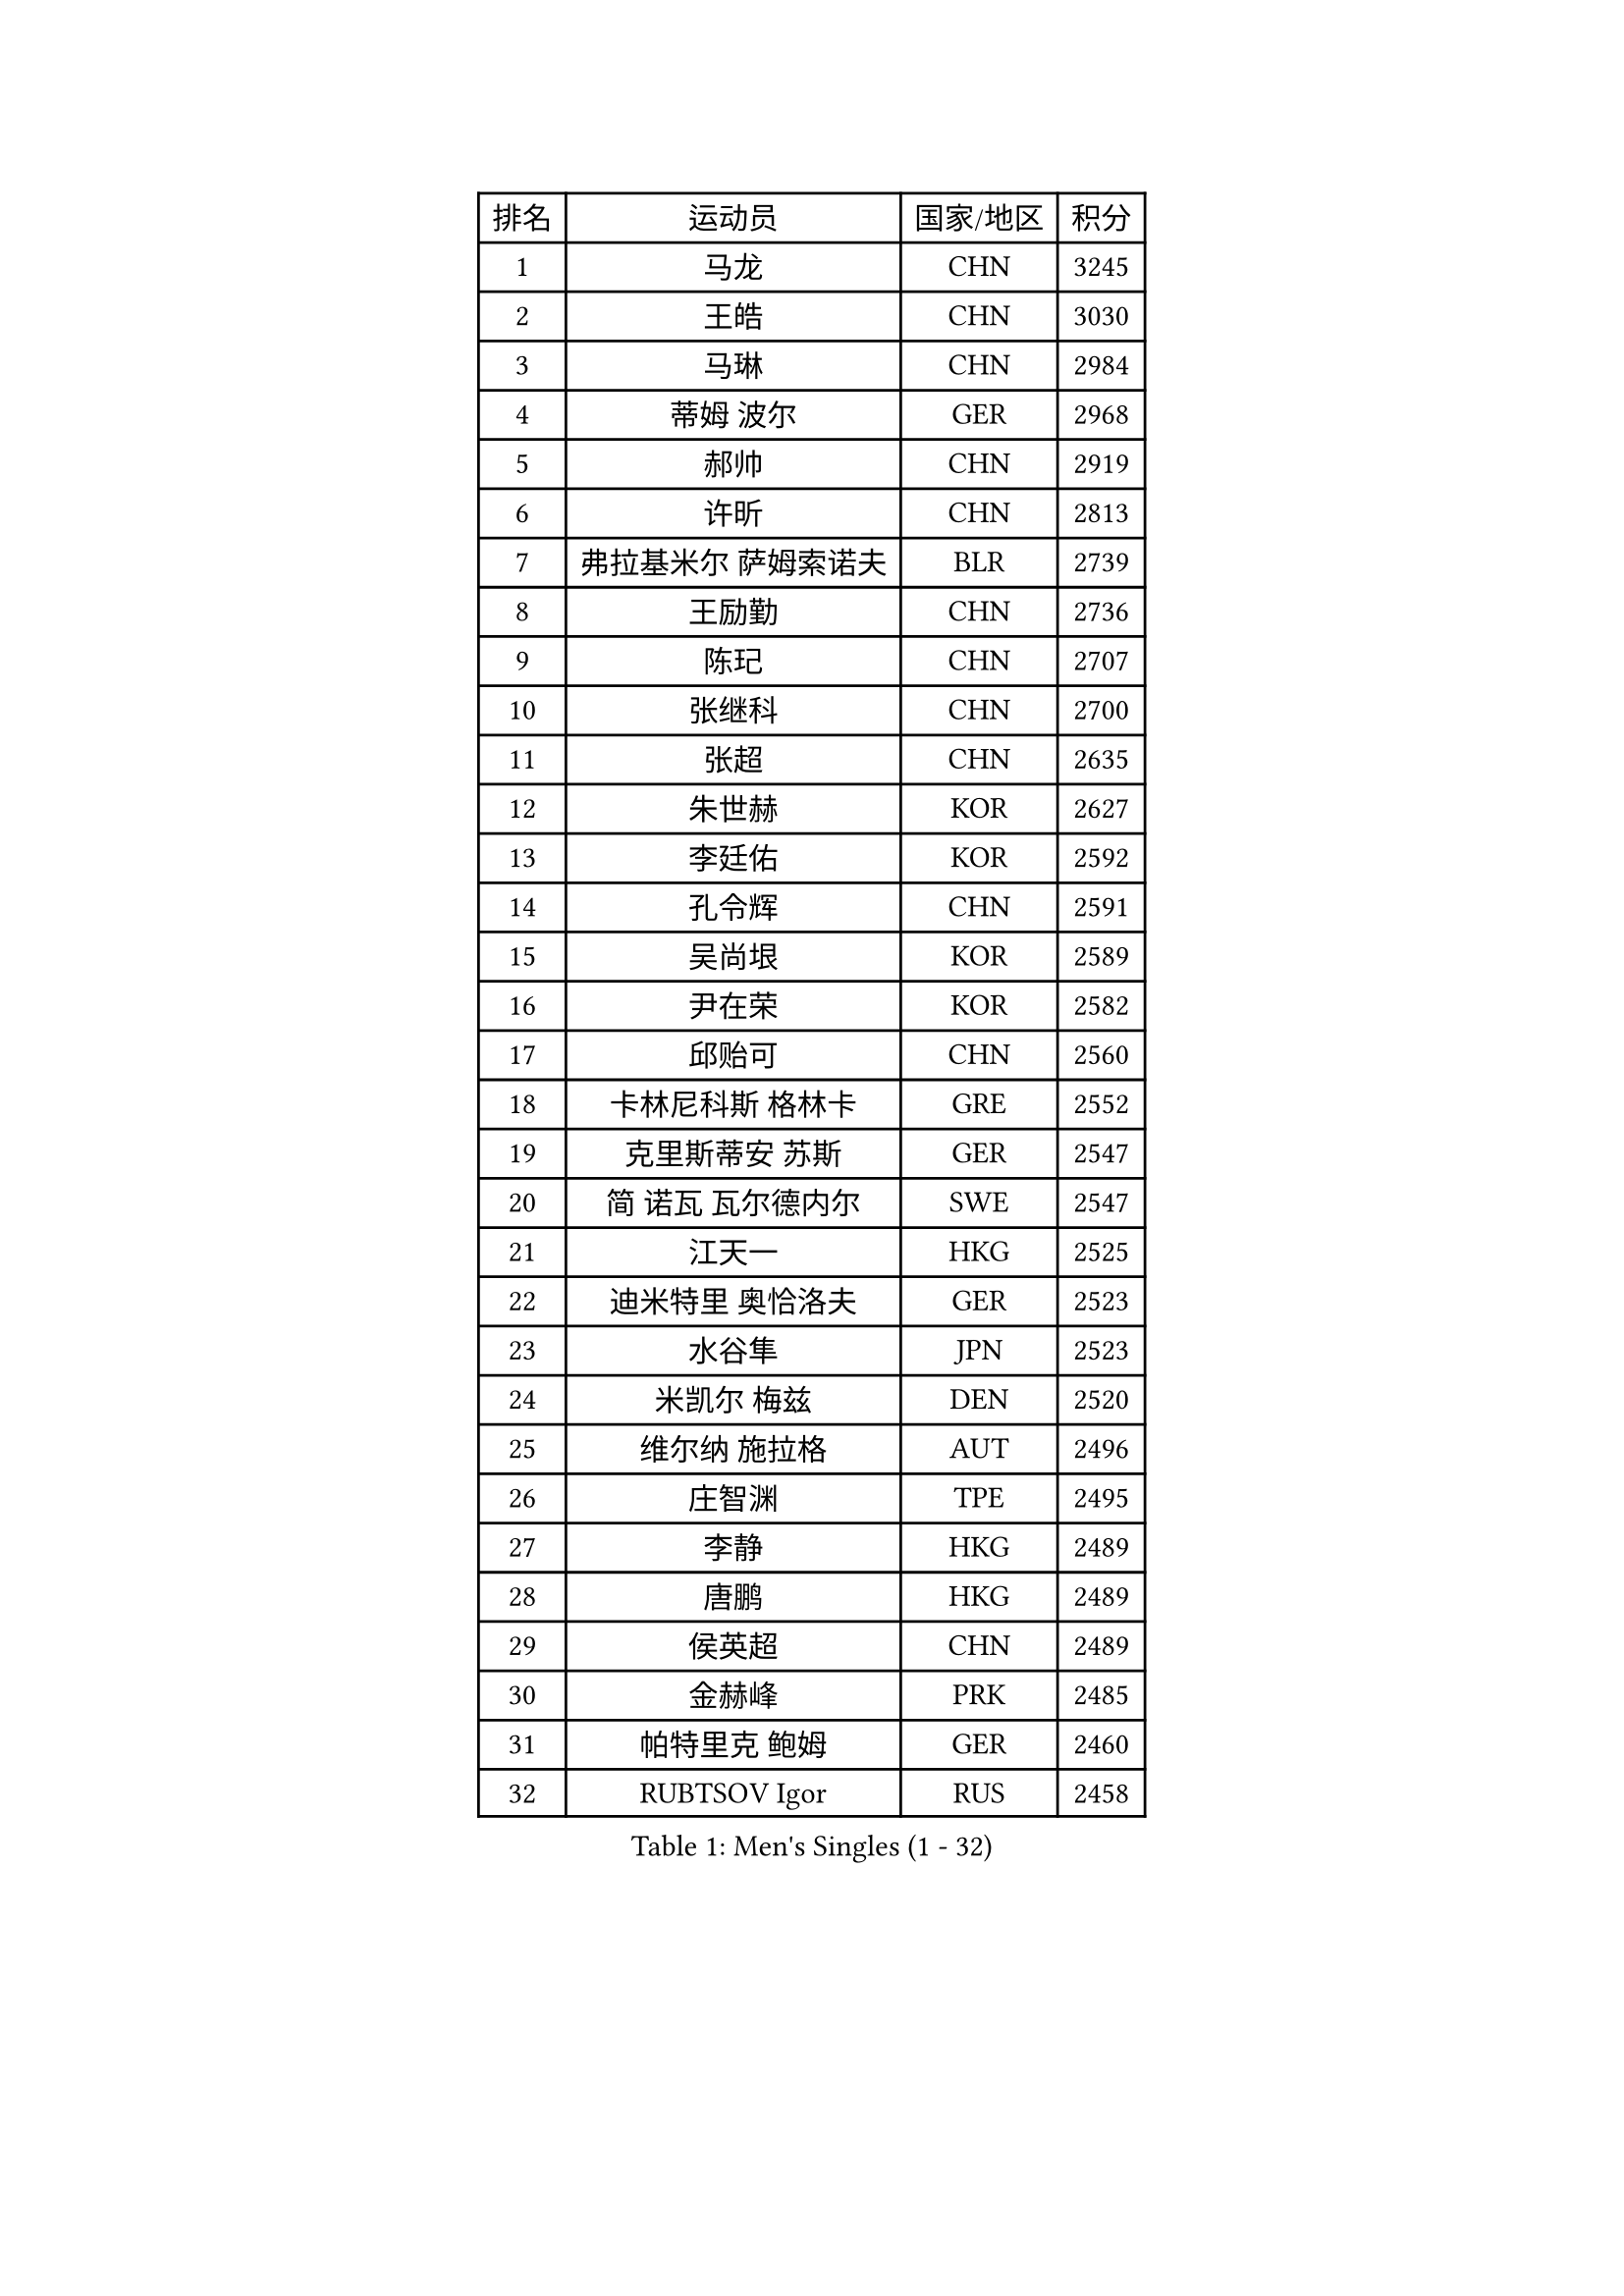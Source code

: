 
#set text(font: ("Courier New", "NSimSun"))
#figure(
  caption: "Men's Singles (1 - 32)",
    table(
      columns: 4,
      [排名], [运动员], [国家/地区], [积分],
      [1], [马龙], [CHN], [3245],
      [2], [王皓], [CHN], [3030],
      [3], [马琳], [CHN], [2984],
      [4], [蒂姆 波尔], [GER], [2968],
      [5], [郝帅], [CHN], [2919],
      [6], [许昕], [CHN], [2813],
      [7], [弗拉基米尔 萨姆索诺夫], [BLR], [2739],
      [8], [王励勤], [CHN], [2736],
      [9], [陈玘], [CHN], [2707],
      [10], [张继科], [CHN], [2700],
      [11], [张超], [CHN], [2635],
      [12], [朱世赫], [KOR], [2627],
      [13], [李廷佑], [KOR], [2592],
      [14], [孔令辉], [CHN], [2591],
      [15], [吴尚垠], [KOR], [2589],
      [16], [尹在荣], [KOR], [2582],
      [17], [邱贻可], [CHN], [2560],
      [18], [卡林尼科斯 格林卡], [GRE], [2552],
      [19], [克里斯蒂安 苏斯], [GER], [2547],
      [20], [简 诺瓦 瓦尔德内尔], [SWE], [2547],
      [21], [江天一], [HKG], [2525],
      [22], [迪米特里 奥恰洛夫], [GER], [2523],
      [23], [水谷隼], [JPN], [2523],
      [24], [米凯尔 梅兹], [DEN], [2520],
      [25], [维尔纳 施拉格], [AUT], [2496],
      [26], [庄智渊], [TPE], [2495],
      [27], [李静], [HKG], [2489],
      [28], [唐鹏], [HKG], [2489],
      [29], [侯英超], [CHN], [2489],
      [30], [金赫峰], [PRK], [2485],
      [31], [帕特里克 鲍姆], [GER], [2460],
      [32], [RUBTSOV Igor], [RUS], [2458],
    )
  )#pagebreak()

#set text(font: ("Courier New", "NSimSun"))
#figure(
  caption: "Men's Singles (33 - 64)",
    table(
      columns: 4,
      [排名], [运动员], [国家/地区], [积分],
      [33], [罗伯特 加尔多斯], [AUT], [2454],
      [34], [李平], [QAT], [2451],
      [35], [陈卫星], [AUT], [2441],
      [36], [FEJER-KONNERTH Zoltan], [GER], [2440],
      [37], [彼得 科贝尔], [CZE], [2437],
      [38], [HAN Jimin], [KOR], [2436],
      [39], [柳承敏], [KOR], [2425],
      [40], [GERELL Par], [SWE], [2416],
      [41], [LEE Jungsam], [KOR], [2414],
      [42], [KIM Junghoon], [KOR], [2410],
      [43], [韩阳], [JPN], [2405],
      [44], [佐兰 普里莫拉克], [CRO], [2392],
      [45], [#text(gray, "XU Hui")], [CHN], [2388],
      [46], [吉田海伟], [JPN], [2387],
      [47], [高宁], [SGP], [2386],
      [48], [高礼泽], [HKG], [2385],
      [49], [LI Hu], [SGP], [2383],
      [50], [阿德里安 克里桑], [ROU], [2371],
      [51], [帕纳吉奥迪斯 吉奥尼斯], [GRE], [2365],
      [52], [KUZMIN Fedor], [RUS], [2360],
      [53], [张钰], [HKG], [2359],
      [54], [约尔根 佩尔森], [SWE], [2354],
      [55], [亚历山大 卡拉卡谢维奇], [SRB], [2354],
      [56], [LEI Zhenhua], [CHN], [2347],
      [57], [TUGWELL Finn], [DEN], [2339],
      [58], [BARDON Michal], [SVK], [2338],
      [59], [松平健太], [JPN], [2323],
      [60], [CHTCHETININE Evgueni], [BLR], [2317],
      [61], [LEE Jinkwon], [KOR], [2317],
      [62], [谭瑞午], [CRO], [2316],
      [63], [LASAN Sas], [SLO], [2314],
      [64], [#text(gray, "ROSSKOPF Jorg")], [GER], [2307],
    )
  )#pagebreak()

#set text(font: ("Courier New", "NSimSun"))
#figure(
  caption: "Men's Singles (65 - 96)",
    table(
      columns: 4,
      [排名], [运动员], [国家/地区], [积分],
      [65], [WANG Zengyi], [POL], [2307],
      [66], [达米安 艾洛伊], [FRA], [2304],
      [67], [BENTSEN Allan], [DEN], [2303],
      [68], [JANG Song Man], [PRK], [2302],
      [69], [LIN Ju], [DOM], [2300],
      [70], [BOBOCICA Mihai], [ITA], [2293],
      [71], [#text(gray, "特林科 基恩")], [NED], [2283],
      [72], [OYA Hidetoshi], [JPN], [2281],
      [73], [阿德里安 马特内], [FRA], [2281],
      [74], [LEGOUT Christophe], [FRA], [2277],
      [75], [安德烈 加奇尼], [CRO], [2274],
      [76], [RI Chol Guk], [PRK], [2274],
      [77], [詹斯 伦德奎斯特], [SWE], [2271],
      [78], [TORIOLA Segun], [NGR], [2265],
      [79], [KOSOWSKI Jakub], [POL], [2265],
      [80], [ANDRIANOV Sergei], [RUS], [2257],
      [81], [GORAK Daniel], [POL], [2247],
      [82], [CHO Eonrae], [KOR], [2246],
      [83], [JAFAROV Ramil], [AZE], [2246],
      [84], [MATSUDAIRA Kenji], [JPN], [2240],
      [85], [TAKAKIWA Taku], [JPN], [2237],
      [86], [CIOCIU Traian], [LUX], [2234],
      [87], [ERLANDSEN Geir], [NOR], [2233],
      [88], [马克斯 弗雷塔斯], [POR], [2233],
      [89], [SALEH Ahmed], [EGY], [2232],
      [90], [艾曼纽 莱贝松], [FRA], [2230],
      [91], [SALIFOU Abdel-Kader], [BEN], [2229],
      [92], [VASILJEVS Sandijs], [LAT], [2227],
      [93], [岸川圣也], [JPN], [2227],
      [94], [LAKEEV Vasily], [RUS], [2226],
      [95], [MA Liang], [SGP], [2221],
      [96], [LIM Jaehyun], [KOR], [2220],
    )
  )#pagebreak()

#set text(font: ("Courier New", "NSimSun"))
#figure(
  caption: "Men's Singles (97 - 128)",
    table(
      columns: 4,
      [排名], [运动员], [国家/地区], [积分],
      [97], [WANG Jianfeng], [NOR], [2219],
      [98], [MONTEIRO Joao], [POR], [2219],
      [99], [卢兹扬 布拉斯奇克], [POL], [2217],
      [100], [巴斯蒂安 斯蒂格], [GER], [2216],
      [101], [DRINKHALL Paul], [ENG], [2215],
      [102], [HUANG Sheng-Sheng], [TPE], [2214],
      [103], [KONECNY Tomas], [CZE], [2210],
      [104], [AXELQVIST Johan], [SWE], [2209],
      [105], [BURGIS Matiss], [LAT], [2207],
      [106], [HIELSCHER Lars], [GER], [2206],
      [107], [LIU Song], [ARG], [2201],
      [108], [YANG Min], [ITA], [2201],
      [109], [DIDUKH Oleksandr], [UKR], [2200],
      [110], [WU Hao], [CHN], [2199],
      [111], [JANCARIK Lubomir], [CZE], [2198],
      [112], [让 米歇尔 赛弗], [BEL], [2192],
      [113], [SHIMOYAMA Takanori], [JPN], [2192],
      [114], [SHMYREV Maxim], [RUS], [2191],
      [115], [基里尔 斯卡奇科夫], [RUS], [2190],
      [116], [TRAN Tuan Quynh], [VIE], [2190],
      [117], [沙拉特 卡马尔 阿昌塔], [IND], [2188],
      [118], [阿列克谢 斯米尔诺夫], [RUS], [2187],
      [119], [WANG Wei], [ESP], [2186],
      [120], [李尚洙], [KOR], [2184],
      [121], [LIVENTSOV Alexey], [RUS], [2182],
      [122], [何志文], [ESP], [2180],
      [123], [GERADA Simon], [AUS], [2176],
      [124], [KONGSGAARD Christian], [DEN], [2175],
      [125], [CIOTI Constantin], [ROU], [2174],
      [126], [#text(gray, "SUGRUE Jason")], [IRL], [2164],
      [127], [MACHADO Carlos], [ESP], [2164],
      [128], [KEINATH Thomas], [SVK], [2161],
    )
  )